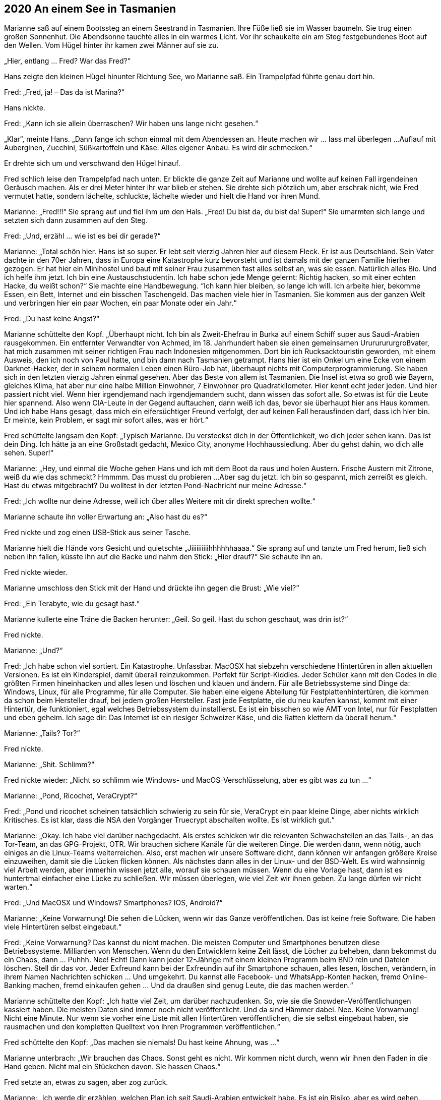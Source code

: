 == [big-number]#2020# An einem See in Tasmanien

[text-caps]#Marianne saß auf# einem Bootssteg an einem Seestrand in Tasmanien.
Ihre Füße ließ sie im Wasser baumeln.
Sie trug einen großen Sonnenhut.
Die Abendsonne tauchte alles in ein warmes Licht.
Vor ihr schaukelte ein am Steg festgebundenes Boot auf den Wellen.
Vom Hügel hinter ihr kamen zwei Männer auf sie zu.

„Hier, entlang … Fred? War das Fred?“

Hans zeigte den kleinen Hügel hinunter Richtung See, wo Marianne saß.
Ein Trampelpfad führte genau dort hin.

Fred: „Fred, ja!
– Das da ist Marina?“

Hans nickte.


Fred: „Kann ich sie allein überraschen?
Wir haben uns lange nicht gesehen.“

„Klar“, meinte Hans.
„Dann fange ich schon einmal mit dem Abendessen an.
Heute machen wir … lass mal überlegen ...
Auflauf mit Auberginen, Zucchini, Süßkartoffeln und Käse.
Alles eigener Anbau.
Es wird dir schmecken.“

Er drehte sich um und verschwand den Hügel hinauf.

Fred schlich leise den Trampelpfad nach unten.
Er blickte die ganze Zeit auf Marianne und wollte auf keinen Fall irgendeinen Geräusch machen.
Als er drei Meter hinter ihr war blieb er stehen.
Sie drehte sich plötzlich um, aber erschrak nicht, wie Fred vermutet hatte, sondern lächelte, schluckte, lächelte wieder und hielt die Hand vor ihren Mund.

Marianne: „Fred!!!“ Sie sprang auf und fiel ihm um den Hals.
„Fred!
Du bist da, du bist da!
Super!“ Sie umarmten sich lange und setzten sich dann zusammen auf den Steg.

Fred: „Und, erzähl … wie ist es bei dir gerade?“

Marianne: „Total schön hier.
Hans ist so super.
Er lebt seit vierzig Jahren hier auf diesem Fleck.
Er ist aus Deutschland.
Sein Vater dachte in den 70er Jahren, dass in Europa eine Katastrophe kurz bevorsteht und ist damals mit der ganzen Familie hierher gezogen.
Er hat hier ein Minihostel und baut mit seiner Frau zusammen fast alles selbst an, was sie essen.
Natürlich alles Bio.
Und ich helfe ihm jetzt.
Ich bin eine Austauschstudentin.
Ich habe schon jede Menge gelernt: Richtig hacken, so mit einer echten Hacke, du weißt schon?“
Sie machte eine Handbewegung.
“Ich kann hier bleiben, so lange ich will.
Ich arbeite hier, bekomme Essen, ein Bett, Internet und ein bisschen Taschengeld.
Das machen viele hier in Tasmanien.
Sie kommen aus der ganzen Welt und verbringen hier ein paar Wochen, ein paar Monate oder ein Jahr.“

Fred: „Du hast keine Angst?“

Marianne schüttelte den Kopf.
„Überhaupt nicht.
Ich bin als Zweit-Ehefrau in Burka auf einem Schiff super aus Saudi-Arabien rausgekommen.
Ein entfernter Verwandter von Achmed, im 18.
Jahrhundert haben sie einen gemeinsamen Urururururgroßvater, hat mich zusammen mit seiner richtigen Frau nach Indonesien mitgenommen.
Dort bin ich Rucksacktouristin geworden, mit einem Ausweis, den ich noch von Paul hatte, und bin dann nach Tasmanien getrampt.
Hans hier ist ein Onkel um eine Ecke von einem Darknet-Hacker, der in seinem normalen Leben einen Büro-Job hat, überhaupt nichts mit Computerprogrammierung.
Sie haben sich in den letzten vierzig Jahren einmal gesehen.
Aber das Beste von allem ist Tasmanien.
Die Insel ist etwa so groß wie Bayern, gleiches Klima, hat aber nur eine halbe Million Einwohner, 7 Einwohner pro Quadratkilometer.
Hier kennt echt jeder jeden.
Und hier passiert nicht viel.
Wenn hier irgendjemand nach irgendjemandem sucht, dann wissen das sofort alle.
So etwas ist für die Leute hier spannend.
Also wenn CIA-Leute in der Gegend auftauchen, dann weiß ich das, bevor sie überhaupt hier ans Haus kommen.
Und ich habe Hans gesagt, dass mich ein eifersüchtiger Freund verfolgt, der auf keinen Fall herausfinden darf, dass ich hier bin.
Er meinte, kein Problem, er sagt mir sofort alles, was er hört.“

Fred schüttelte langsam den Kopf: „Typisch Marianne.
Du versteckst dich in der Öffentlichkeit, wo dich jeder sehen kann.
Das ist dein Ding.
Ich hätte ja an eine Großstadt gedacht, Mexico City, anonyme Hochhaussiedlung.
Aber du gehst dahin, wo dich alle sehen.
Super!“

Marianne: „Hey, und einmal die Woche gehen Hans und ich mit dem Boot da raus und holen Austern.
Frische Austern mit Zitrone, weiß du wie das schmeckt?
Hmmmm.
Das musst du probieren ...
Aber sag du jetzt.
Ich bin so gespannt, mich zerreißt es gleich.
Hast du etwas mitgebracht?
Du wolltest in der letzten Pond-Nachricht nur meine Adresse.“

Fred: „Ich wollte nur deine Adresse, weil ich über alles Weitere mit dir direkt sprechen wollte.“

Marianne schaute ihn voller Erwartung an: „Also hast du es?“

Fred nickte und zog einen USB-Stick aus seiner Tasche.

Marianne hielt die Hände vors Gesicht und quietschte „Jiiiiiiiiiihhhhhhaaaa.“ Sie sprang auf und tanzte um Fred herum, ließ sich neben ihn fallen, küsste ihn auf die Backe und nahm den Stick: „Hier drauf?“ Sie schaute ihn an.

Fred nickte wieder.

Marianne umschloss den Stick mit der Hand und drückte ihn gegen die Brust: „Wie viel?“

Fred: „Ein Terabyte, wie du gesagt hast.“

Marianne kullerte eine Träne die Backen herunter: „Geil.
So geil.
Hast du schon geschaut, was drin ist?“

Fred nickte.

Marianne: „Und?“

Fred: „Ich habe schon viel sortiert.
Ein Katastrophe.
Unfassbar.
MacOSX hat siebzehn verschiedene Hintertüren in allen aktuellen Versionen.
Es ist ein Kinderspiel, damit überall reinzukommen.
Perfekt für Script-Kiddies.
Jeder Schüler kann mit den Codes in die größten Firmen hineinhacken und alles lesen und löschen und klauen und ändern.
Für alle Betriebssysteme sind Dinge da: Windows, Linux, für alle Programme, für alle Computer.
Sie haben eine eigene Abteilung für Festplattenhintertüren, die kommen da schon beim Hersteller drauf, bei jedem großen Hersteller.
Fast jede Festplatte, die du neu kaufen kannst, kommt mit einer Hintertür, die funktioniert, egal welches Betriebssystem du installierst.
Es ist ein bisschen so wie AMT von Intel, nur für Festplatten und eben geheim.
Ich sage dir: Das Internet ist ein riesiger Schweizer Käse, und die Ratten klettern da überall herum.“

Marianne: „Tails?
Tor?“

Fred nickte.

Marianne: „Shit.
Schlimm?“ 

Fred nickte wieder: „Nicht so schlimm wie Windows- und MacOS-Verschlüsselung, aber es gibt was zu tun ...“

Marianne: „Pond, Ricochet, VeraCrypt?“

Fred: „Pond und ricochet scheinen tatsächlich schwierig zu sein für sie, VeraCrypt ein paar kleine Dinge, aber nichts wirklich Kritisches.
Es ist klar, dass die NSA den Vorgänger Truecrypt abschalten wollte.
Es ist wirklich gut.“

Marianne: „Okay.
Ich habe viel darüber nachgedacht.
Als erstes schicken wir die relevanten Schwachstellen an das Tails-, an das Tor-Team, an das GPG-Projekt, OTR.
Wir brauchen sichere Kanäle für die weiteren Dinge.
Die werden dann, wenn nötig, auch einiges an die Linux-Teams weiterreichen.
Also, erst machen wir unsere Software dicht, dann können wir anfangen größere Kreise einzuweihen, damit sie die Lücken flicken können.
Als nächstes dann alles in der Linux- und der BSD-Welt.
Es wird wahnsinnig viel Arbeit werden, aber immerhin wissen jetzt alle, worauf sie schauen müssen.
Wenn du eine Vorlage hast, dann ist es huntertmal einfacher eine Lücke zu schließen.
Wir müssen überlegen, wie viel Zeit wir ihnen geben.
Zu lange dürfen wir nicht warten.“

Fred: „Und MacOSX und Windows?
Smartphones?
IOS, Android?“

Marianne: „Keine Vorwarnung!
Die sehen die Lücken, wenn wir das Ganze veröffentlichen.
Das ist keine freie Software.
Die haben viele Hintertüren selbst eingebaut.“

Fred: „Keine Vorwarnung?
Das kannst du nicht machen.
Die meisten Computer und Smartphones benutzen diese Betriebssysteme.
Milliarden von Menschen.
Wenn du den Entwicklern keine Zeit lässt, die Löcher zu beheben, dann bekommst du ein Chaos, dann … Puhhh.
Nee!
Echt!
Dann kann jeder 12-Jährige mit einem kleinen Programm beim BND rein und Dateien löschen.
Stell dir das vor.
Jeder Exfreund kann bei der Exfreundin auf ihr Smartphone schauen, alles lesen, löschen, verändern, in ihrem Namen Nachrichten schicken … Und umgekehrt.
Du kannst alle Facebook- und WhatsApp-Konten hacken, fremd Online-Banking machen, fremd einkaufen gehen … Und da draußen sind genug Leute, die das machen werden.“

Marianne schüttelte den Kopf: „Ich hatte viel Zeit, um darüber nachzudenken.
So, wie sie die Snowden-Veröffentlichungen kassiert haben.
Die meisten Daten sind immer noch nicht veröffentlicht.
Und da sind Hämmer dabei.
Nee.
Keine Vorwarnung!
Nicht eine Minute.
Nur wenn sie vorher eine Liste mit allen Hintertüren veröffentlichen, die sie selbst eingebaut haben, sie rausmachen und den kompletten Quelltext von ihren Programmen veröffentlichen.“

Fred schüttelte den Kopf: „Das machen sie niemals!
Du hast keine Ahnung, was ...“

Marianne unterbrach: „Wir brauchen das Chaos.
Sonst geht es nicht.
Wir kommen nicht durch, wenn wir ihnen den Faden in die Hand geben.
Nicht mal ein Stückchen davon.
Sie hassen Chaos.“

Fred setzte an, etwas zu sagen, aber zog zurück.

Marianne: „Ich werde dir erzählen, welchen Plan ich seit Saudi-Arabien entwickelt habe.
Es ist ein Risiko, aber es wird gehen.
Doch zunächst brauchen wir erst einmal Ruhe.
Wir werden genug Fehler machen, also brauchen wir ruhiges, klares Denken.
Der Plan muss super werden.
Aber damit fangen wir nicht heute an.
Heute bist du hier angekommen, heute gibt es Auflauf, schätze ich, heute ist ein schöner Sonnenuntergang, zum ersten Mal mit dir.
Und überhaupt ich weiß noch gar nicht, wie es gelaufen ist, wie du den Stick bekommen hast, wie es Anita geht, wie sie die Daten herausbekommen hat.“

Fred setzte wieder an, etwas zu sagen, hob seinen Finger, stockte und lachte dann: „Du bist unglaublich!
Wir haben hier das größte Ding seit Snowden, viel gefährlicher als Snowden, das Collateral-Murder-Video und die War-Logs von Chelsea Manning zusammen, und du denkst an Auflauf.“

„Ja“, nickte sie.
„Das ist auch wichtig.
Und Nachtisch.
Hans macht ein tolles Tiramisu.
Komm, wir gehen, dann zeige ich dir noch den Garten, aus dem die Sachen sind, die wir essen werden.“
